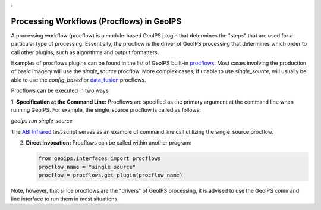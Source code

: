 :

.. dropdown:: Distribution Statement

 | # # # This source code is protected under the license referenced at
 | # # # https://github.com/NRLMMD-GEOIPS.

.. _procflows:

******************************************
Processing Workflows (Procflows) in GeoIPS
******************************************

A processing workflow (procflow) is a module-based GeoIPS plugin that
determines the "steps" that are used for a particular type of processing.
Essentially, the procflow is the driver of GeoIPS processing that determines
which order to call other plugins, such as algorithms and output formatters.

Examples of procflows plugins can be found in the list of GeoIPS built-in
`procflows <https://github.com/NRLMMD-GEOIPS/geoips/tree/main/geoips/plugins/modules/procflows>`_.
Most cases involving the production of basic imagery will use the
`single_source` procflow. More complex cases, if unable to use `single_source`,
will usually be able to use the
`config_based` or 
`data_fusion <https://github.com/NRLMMD-GEOIPS/data_fusion>`_
procflows.

Procflows can be executed in two ways:

1. **Specification at the Command Line:** Procflows are specified
as the primary argument at the command line when running GeoIPS.
For example, the single_source procflow is called as follows:

`geoips run single_source`

The
`ABI Infrared <https://github.com/NRLMMD-GEOIPS/geoips/blob/main/tests/scripts/abi.static.Infrared.imagery_annotated.sh>`_
test script serves as an example of command line call utilizing the single_source procflow.

2. **Direct Invocation:** Procflows can be called within another program:

   .. code-block:: python

      from geoips.interfaces import procflows
      procflow_name = "single_source"
      procflow = procflows.get_plugin(procflow_name)

Note, however, that since procflows are the "drivers" of GeoIPS processing, it is
advised to use the GeoIPS command line interface to run them in most situations.
